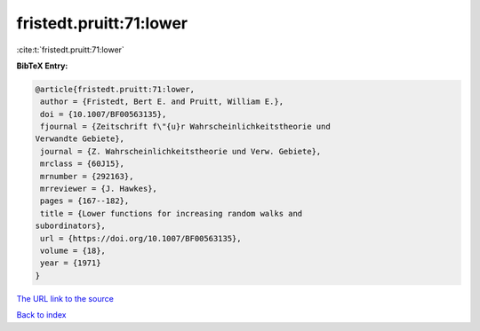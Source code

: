 fristedt.pruitt:71:lower
========================

:cite:t:`fristedt.pruitt:71:lower`

**BibTeX Entry:**

.. code-block:: bibtex

   @article{fristedt.pruitt:71:lower,
    author = {Fristedt, Bert E. and Pruitt, William E.},
    doi = {10.1007/BF00563135},
    fjournal = {Zeitschrift f\"{u}r Wahrscheinlichkeitstheorie und
   Verwandte Gebiete},
    journal = {Z. Wahrscheinlichkeitstheorie und Verw. Gebiete},
    mrclass = {60J15},
    mrnumber = {292163},
    mrreviewer = {J. Hawkes},
    pages = {167--182},
    title = {Lower functions for increasing random walks and
   subordinators},
    url = {https://doi.org/10.1007/BF00563135},
    volume = {18},
    year = {1971}
   }
`The URL link to the source <ttps://doi.org/10.1007/BF00563135}>`_


`Back to index <../By-Cite-Keys.html>`_
